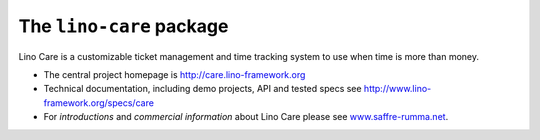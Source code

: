 =========================
The ``lino-care`` package
=========================



.. image:: https://readthedocs.org/projects/lino/badge/?version=latest
    :alt: Documentation Status
    :target: http://lino.readthedocs.io/en/latest/?badge=latest

.. image:: https://coveralls.io/repos/github/lino-framework/care/badge.svg?branch=master
    :target: https://coveralls.io/github/lino-framework/care?branch=master

.. image:: https://travis-ci.org/lino-framework/care.svg?branch=stable
    :target: https://travis-ci.org/lino-framework/care?branch=stable

.. image:: https://img.shields.io/pypi/v/lino-care.svg
    :target: https://pypi.python.org/pypi/lino-care/

.. image:: https://img.shields.io/pypi/l/lino-care.svg
    :target: https://pypi.python.org/pypi/lino-care/

Lino Care is a customizable ticket management and time tracking
system to use when time is more than money.

- The central project homepage is http://care.lino-framework.org

- Technical documentation, including demo projects, API and tested
  specs see http://www.lino-framework.org/specs/care

- For *introductions* and *commercial information* about Lino Care
  please see `www.saffre-rumma.net
  <http://www.saffre-rumma.net/care/>`__.



